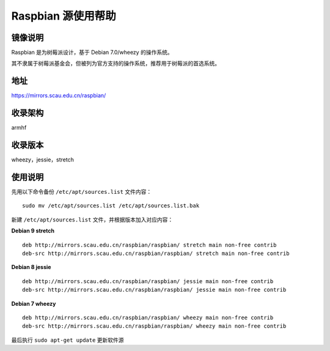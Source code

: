 ===================
Raspbian 源使用帮助
===================

镜像说明
========

Raspbian 是为树莓派设计，基于 Debian 7.0/wheezy 的操作系统。

其不隶属于树莓派基金会，但被列为官方支持的操作系统，推荐用于树莓派的首选系统。

地址
====

https://mirrors.scau.edu.cn/raspbian/


收录架构
========

armhf

收录版本
========

wheezy，jessie，stretch


使用说明
========

先用以下命令备份 ``/etc/apt/sources.list`` 文件内容：

::
  
  sudo mv /etc/apt/sources.list /etc/apt/sources.list.bak

新建 ``/etc/apt/sources.list`` 文件，并根据版本加入对应内容：

**Debian 9 stretch**

::
  
  deb http://mirrors.scau.edu.cn/raspbian/raspbian/ stretch main non-free contrib
  deb-src http://mirrors.scau.edu.cn/raspbian/raspbian/ stretch main non-free contrib
  
**Debian 8 jessie**

::
  
  deb http://mirrors.scau.edu.cn/raspbian/raspbian/ jessie main non-free contrib
  deb-src http://mirrors.scau.edu.cn/raspbian/raspbian/ jessie main non-free contrib

**Debian 7 wheezy**

::
  
  deb http://mirrors.scau.edu.cn/raspbian/raspbian/ wheezy main non-free contrib
  deb-src http://mirrors.scau.edu.cn/raspbian/raspbian/ wheezy main non-free contrib

最后执行 ``sudo apt-get update`` 更新软件源
